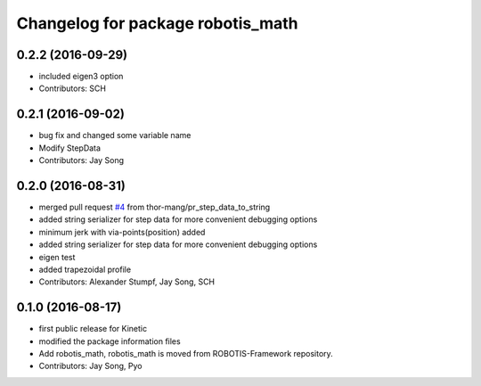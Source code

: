 ^^^^^^^^^^^^^^^^^^^^^^^^^^^^^^^^^^
Changelog for package robotis_math
^^^^^^^^^^^^^^^^^^^^^^^^^^^^^^^^^^

0.2.2 (2016-09-29)
-----------
* included eigen3 option
* Contributors: SCH

0.2.1 (2016-09-02)
-----------
* bug fix and changed some variable name
* Modify StepData
* Contributors: Jay Song

0.2.0 (2016-08-31)
-----------
* merged pull request `#4 <https://github.com/ROBOTIS-GIT/ROBOTIS-Math/issues/4>`_ from thor-mang/pr_step_data_to_string
* added string serializer for step data for more convenient debugging options
* minimum jerk with via-points(position) added
* added string serializer for step data for more convenient debugging options
* eigen test
* added trapezoidal profile
* Contributors: Alexander Stumpf, Jay Song, SCH

0.1.0 (2016-08-17)
-------------------
* first public release for Kinetic
* modified the package information files
* Add robotis_math, robotis_math is moved from ROBOTIS-Framework repository.
* Contributors: Jay Song, Pyo
